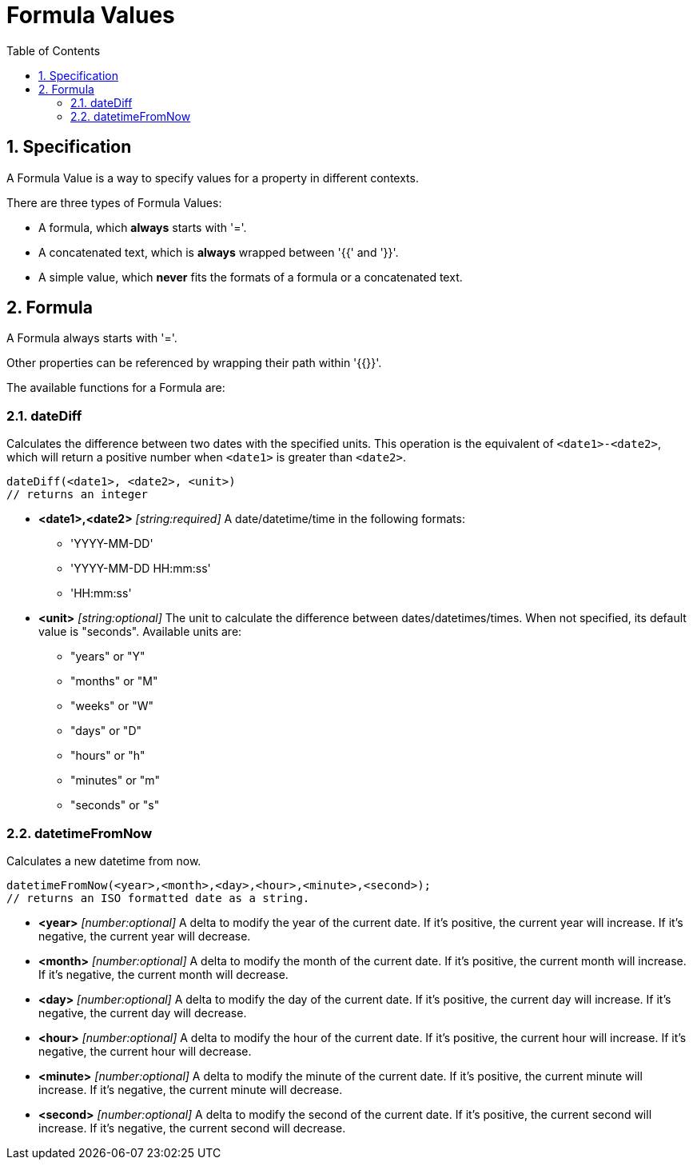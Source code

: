 = Formula Values
:toc:
:sectnums:

== Specification

A Formula Value is a way to specify values for a property in different contexts.

There are three types of Formula Values:

- A formula, which **always** starts with '='.
- A concatenated text, which is **always** wrapped between '{{' and '}}'.
- A simple value, which **never** fits the formats of a formula or a concatenated text.

== Formula

A Formula always starts with '='.

Other properties can be referenced by wrapping their path within '{{}}'.

The available functions for a Formula are:

=== dateDiff

Calculates the difference between two dates with the specified units.
This operation is the equivalent of `<date1>-<date2>`, which will return a positive number when `<date1>` is greater than `<date2>`.

[source,text]
----
dateDiff(<date1>, <date2>, <unit>)
// returns an integer
----

* **<date1>,<date2>** _[string:required]_ A date/datetime/time in the following formats:
** 'YYYY-MM-DD'
** 'YYYY-MM-DD HH:mm:ss'
** 'HH:mm:ss'

* **<unit>** _[string:optional]_ The unit to calculate the difference between dates/datetimes/times.
When not specified, its default value is "seconds".
Available units are:
** "years" or "Y"
** "months" or "M"
** "weeks" or "W"
** "days" or "D"
** "hours" or "h"
** "minutes" or "m"
** "seconds" or "s"

=== datetimeFromNow

Calculates a new datetime from now.

[source,text]
----
datetimeFromNow(<year>,<month>,<day>,<hour>,<minute>,<second>);
// returns an ISO formatted date as a string.
----

* **<year>** _[number:optional]_ A delta to modify the year of the current date.
If it's positive, the current year will increase.
If it's negative, the current year will decrease.

* **<month>** _[number:optional]_ A delta to modify the month of the current date.
If it's positive, the current month will increase.
If it's negative, the current month will decrease.

* **<day>** _[number:optional]_ A delta to modify the day of the current date.
If it's positive, the current day will increase.
If it's negative, the current day will decrease.

* **<hour>** _[number:optional]_ A delta to modify the hour of the current date.
If it's positive, the current hour will increase.
If it's negative, the current hour will decrease.

* **<minute>** _[number:optional]_ A delta to modify the minute of the current date.
If it's positive, the current minute will increase.
If it's negative, the current minute will decrease.

* **<second>** _[number:optional]_ A delta to modify the second of the current date.
If it's positive, the current second will increase.
If it's negative, the current second will decrease.
